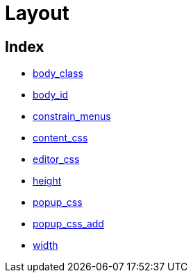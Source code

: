 :rootDir: ./../../
:partialsDir: {rootDir}partials/
= Layout

[[index]]
== Index

* https://www.tiny.cloud/docs-3x/reference/configuration/body_class/[body_class]
* https://www.tiny.cloud/docs-3x/reference/configuration/body_id/[body_id]
* https://www.tiny.cloud/docs-3x/reference/configuration/constrain_menus/[constrain_menus]
* https://www.tiny.cloud/docs-3x/reference/configuration/content_css/[content_css]
* https://www.tiny.cloud/docs-3x/reference/configuration/editor_css/[editor_css]
* https://www.tiny.cloud/docs-3x/reference/configuration/height/[height]
* https://www.tiny.cloud/docs-3x/reference/configuration/popup_css/[popup_css]
* https://www.tiny.cloud/docs-3x/reference/configuration/popup_css_add/[popup_css_add]
* https://www.tiny.cloud/docs-3x/reference/configuration/width/[width]
